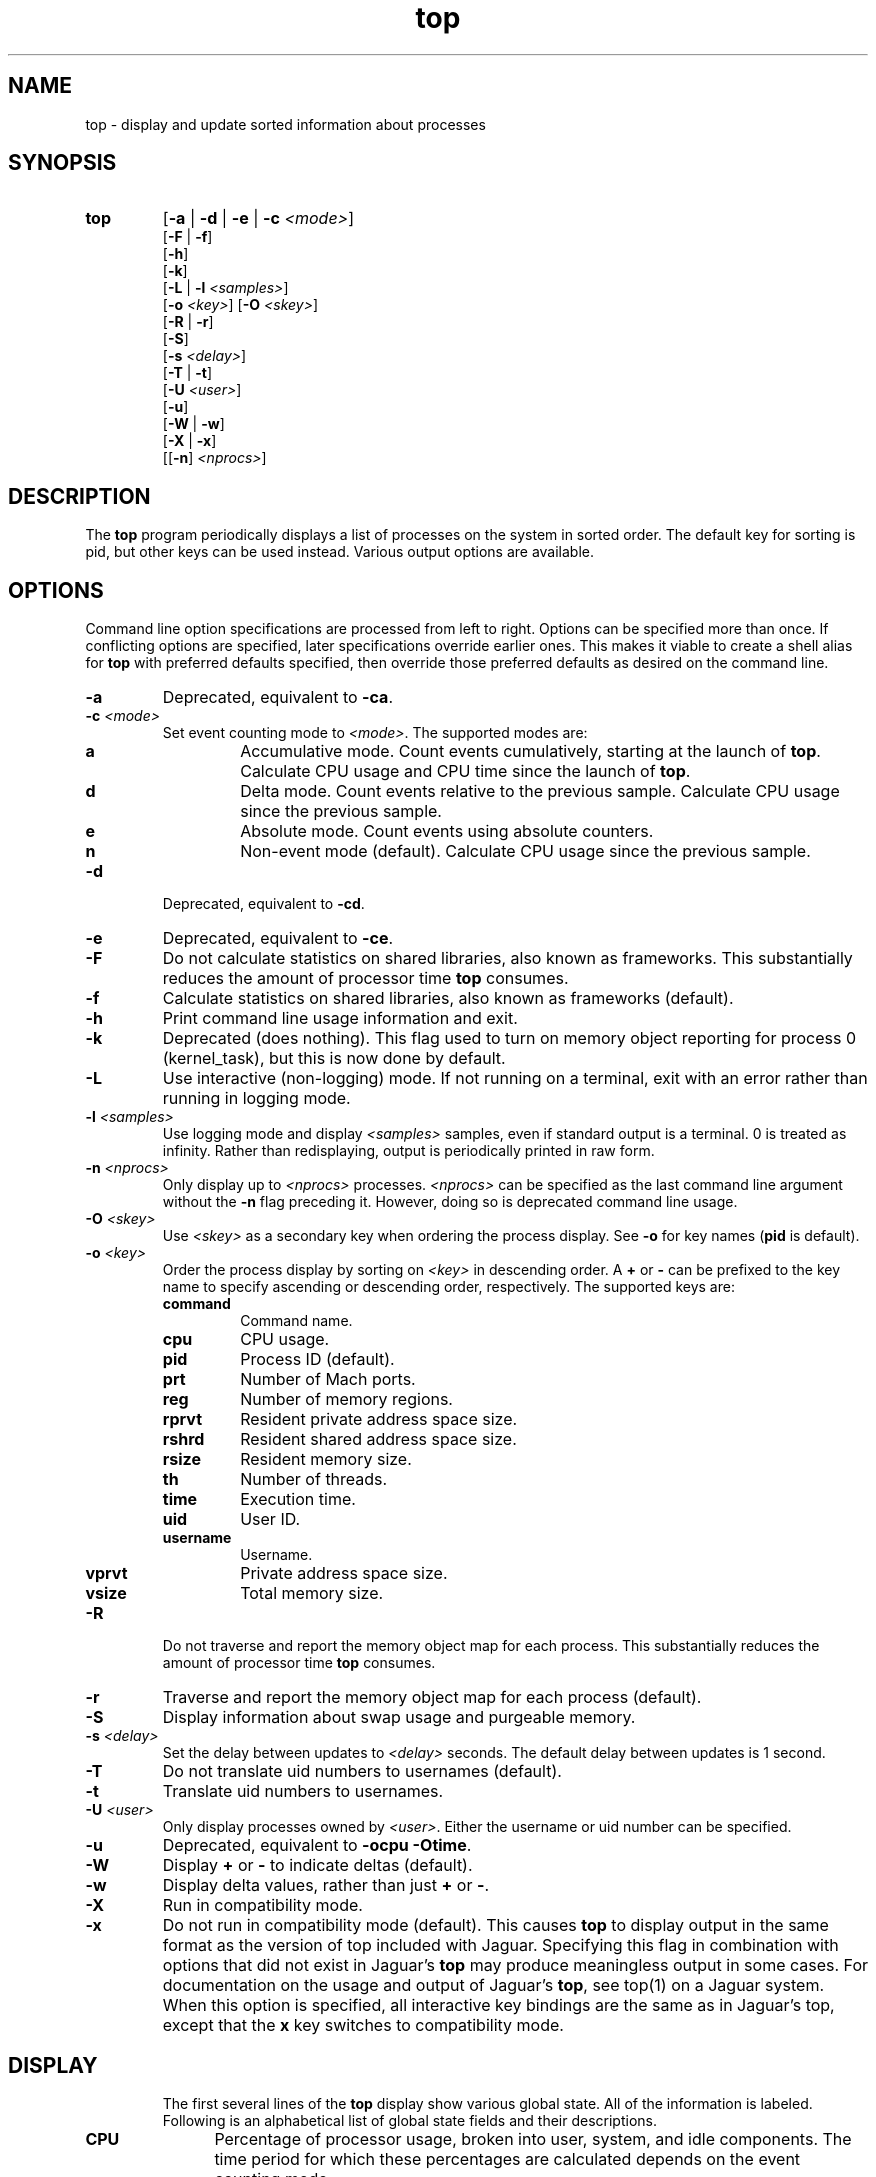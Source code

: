 .ig \" -*-mode:nroff-*-
Copyright (c) 2002-2004, Apple Computer, Inc.  All rights reserved.

@APPLE_LICENSE_HEADER_START@

The contents of this file constitute Original Code as defined in and
are subject to the Apple Public Source License Version 1.1 (the
"License").  You may not use this file except in compliance with the
License.  Please obtain a copy of the License at
http://www.apple.com/publicsource and read it before using this file.

This Original Code and all software distributed under the License are
distributed on an "AS IS" basis, WITHOUT WARRANTY OF ANY KIND, EITHER
EXPRESS OR IMPLIED, AND APPLE HEREBY DISCLAIMS ALL SUCH WARRANTIES,
INCLUDING WITHOUT LIMITATION, ANY WARRANTIES OF MERCHANTABILITY,
FITNESS FOR A PARTICULAR PURPOSE OR NON-INFRINGEMENT.  Please see the
License for the specific language governing rights and limitations
under the License.

@APPLE_LICENSE_HEADER_END@
..
.TH top 1 "top"
.hy 1
.SH NAME
top - display and update sorted information about processes
.SH SYNOPSIS
.TP
.BR top
.RB [ \-a
|
.B \-d
|
.B \-e
|
.B \-c
.IR <mode> ]
.br
.RB [ \-F
| 
.BR \-f ]
.br
.RB [ \-h ]
.br
.RB [ \-k ]
.br
.RB [ \-L
|
.B \-l
.IR <samples> ]
.br
.RB [ \-o
.IR <key> ]
.RB [ \-O
.IR <skey> ]
.br
.RB [ \-R
| 
.BR \-r ]
.br
.RB [ \-S ]
.br
.RB [ \-s
.IR <delay> ]
.br
.RB [ \-T
| 
.BR \-t ]
.br
.RB [ \-U
.IR <user> ]
.br
.RB [ \-u ]
.br
.RB [ \-W
| 
.BR \-w ]
.br
.RB [ \-X
| 
.BR \-x ]
.br
.RB [[ \-n ]
.IR <nprocs> ]
.SH DESCRIPTION
The
.B top
program periodically displays a list of processes on the system in sorted order.
The default key for sorting is pid, but other keys can be used instead.
Various output options are available.
.SH OPTIONS
Command line option specifications are processed from left to right.
Options can be specified more than once.
If conflicting options are specified, later specifications override earlier
ones.
This makes it viable to create a shell alias for
.B top
with preferred defaults specified, then override those preferred defaults as
desired on the command line.
.TP
.B \-a
Deprecated, equivalent to
.BR -ca .
.TP
.BI \-c " " "" <mode>
Set event counting mode to
.IR <mode> .
The supported modes are:
.RS
.TP
.B a
Accumulative mode.
Count events cumulatively, starting at the launch of
.BR top .
Calculate CPU usage and CPU time since the launch of
.BR top .
.TP
.B d
Delta mode.
Count events relative to the previous sample.
Calculate CPU usage since the previous sample.
.TP
.B e
Absolute mode.
Count events using absolute counters.
.TP
.B n
Non-event mode (default).
Calculate CPU usage since the previous sample.
.RE
.TP
.B \-d
Deprecated, equivalent to
.BR -cd .
.TP
.B \-e
Deprecated, equivalent to
.BR -ce .
.TP
.B \-F
Do not calculate statistics on shared libraries, also known as frameworks.
This substantially reduces the amount of processor time
.B top
consumes.
.TP
.B \-f
Calculate statistics on shared libraries, also known as frameworks (default).
.TP
.B \-h
Print command line usage information and exit.
.TP
.B \-k
Deprecated (does nothing).
This flag used to turn on memory object reporting for process 0 (kernel_task),
but this is now done by default.
.TP
.B \-L
Use interactive (non-logging) mode.
If not running on a terminal, exit with an error rather than running in
logging mode.
.TP
.BI \-l " " "" <samples>
Use logging mode and display
.I <samples>
samples, even if standard output is a terminal.
0 is treated as infinity.
Rather than redisplaying, output is periodically printed in raw form.
.TP
.BI \-n " " "" <nprocs>
Only display up to
.I <nprocs>
processes.
.I <nprocs>
can be specified as the last command line argument without the
.B -n
flag preceding it.
However, doing so is deprecated command line usage.
.TP
.BI \-O " " "" <skey>
Use
.I <skey>
as a secondary key when ordering the process display.
See
.B -o
for key names
.RB ( pid
is default).
.TP
.BI \-o " " "" <key>
.RS
Order the process display by sorting on
.I <key>
in descending order.
A
.B +
or
.B -
can be prefixed to the key name to specify ascending or descending order,
respectively.
The supported keys are:
.TP
.B command
Command name.
.TP
.B cpu
CPU usage.
.TP
.B pid
Process ID (default).
.TP
.B prt
Number of Mach ports.
.TP
.B reg
Number of memory regions.
.TP
.B rprvt
Resident private address space size.
.TP
.B rshrd
Resident shared address space size.
.TP
.B rsize
Resident memory size.
.TP
.B th
Number of threads.
.TP
.B time
Execution time.
.TP
.B uid
User ID.
.TP
.B username
Username.
.TP
.B vprvt
Private address space size.
.TP
.B vsize
Total memory size.
.RE
.TP
.B \-R
Do not traverse and report the memory object map for each process.
This substantially reduces the amount of processor time
.B top
consumes.
.TP
.B \-r
Traverse and report the memory object map for each process (default).
.TP
.B \-S
Display information about swap usage and purgeable memory.
.TP
.BI \-s " " "" <delay>
Set the delay between updates to
.I <delay>
seconds.
The default delay between updates is 1 second.
.TP
.B \-T
Do not translate uid numbers to usernames (default).
.TP
.B \-t
Translate uid numbers to usernames.
.TP
.BI \-U " " "" <user>
Only display processes owned by
.IR <user> .
Either the username or uid number can be specified.
.TP
.B \-u
Deprecated, equivalent to
.B -ocpu
.BR -Otime .
.TP
.B \-W
Display
.B +
or
.B -
to indicate deltas (default).
.TP
.B \-w
Display delta values, rather than just
.B +
or
.BR - .
.TP
.B \-X
Run in compatibility mode.
.TP
.B \-x
Do not run in compatibility mode (default).
This causes
.B top
to display output in the same format as the version of top included with
Jaguar.
Specifying this flag in combination with options that did not exist in Jaguar's
.B top
may produce meaningless output in some cases.
For documentation on the usage and output of Jaguar's
.BR top ,
see top(1) on a Jaguar system.
When this option is specified, all interactive key bindings are the same as in
Jaguar's top, except that the
.B x
key switches to compatibility mode.
.TP
.SH DISPLAY
The first several lines of the
.B top
display show various global state.
All of the information is labeled.
Following is an alphabetical list of global state fields and their descriptions.
.TP 12
.B CPU
Percentage of processor usage, broken into user, system, and idle components.
The time period for which these percentages are calculated depends on the event
counting mode.
.TP 12
.B Disks
Number and total size of disk reads and writes.
.TP 12
.B LoadAvg
Load average over 1, 5, and 15 minutes.
The load average is the average number of jobs in the run queue.
.TP 12
.B MemRegions
Number and total size of memory regions, and total size of memory regions broken
into private (broken into non-library and library) and shared components.
.TP 12
.B Networks
Number and total size of input and output network packets.
.TP 12
.B PhysMem
Physical memory usage, broken into wired, active, inactive, used, and free
components.
.TP 12
.B Procs
Total number of processes and number of processes in each process state.
.TP 12
.B SharedLibs
Number of shared libraries, resident sizes of code and data segments, and
link editor memory usage.
.TP 12
.B Threads
Number of threads.
.TP 12
.B Time
Time, in YYYY/MM/DD HH:MM:SS format.
When running in accumulative event counting mode, the time since top started is
printed in parentheses in H:MM:SS format.
.TP 12
.B VirtMem
Total virtual memory, virtual memory consumed by shared libraries, and number of
pageins and pageouts.
.TP 12
.B Swap
Swap usage: total size of swap areas, amount of swap space in use and amount
of swap space available.
.TP 12
.B Purgeable
Number of pages purged and number of pages currently purgeable.
.PP
Below the global state fields, a list of processes is displayed.
The fields that are displayed depend on the options that are set.
Following is an alphabetical list of fields and their descriptions.
.TP 14
.B BSYSCALL
Number of BSD system calls made.
.TP 14
.B COMMAND
Command name.
.TP 14
.B COW_FAULTS
Number of faults that caused a page to be copied.
.TP 14
.B %CPU
Percentage of processor time consumed (kernel and user).
.TP 14
.B CSWITCH
Number of context switches.
.TP 14
.B FAULTS
Number of faults.
.TP 14
.B MSYSCALL
Number of Mach system calls made.
.TP 14
.B REG
Number of memory regions.
.TP 14
.B MSGS_RCVD
Number of Mach messages received.
.TP 14
.B MSGS_SENT
Number of Mach messages sent.
.TP 14
.B PAGEINS
Number of requests for pages from a pager.
.TP 14
.B PID
Process ID.
.TP 14
.B PRT(delta)
Number of Mach ports.
.TP 14
.B RPRVT(delta)
Resident private memory size.
.TP 14
.B RSHRD(delta)
Resident shared memory size.
.TP 14
.B RSIZE(delta)
Total resident memory size, including shared pages.
.TP 14
.B TH
Number of threads.
.TP 14
.B TIME
Absolute processor time consumed.
.TP 14
.B UID
User ID of process owner.
.TP 14
.B USERNAME
Username of process owner.
.TP 14
.B VPRVT(delta)
Private address space size.
.TP 14
.B VSIZE(delta)
Total address space allocated, including shared pages.
.SH INTERACTION
When
.B top
is run in interactive mode, it is possible to control the output of
.BR top ,
as well as interactively send signals to processes.
The interactive command syntax is terse.
Each command is one character, followed by 0 to 2 arguments.
Commands that take arguments prompt interactively for the arguments, and where
applicable, the default value is shown in square brackets.
The default value can be selected by leaving the input field blank and pressing
enter.
.B ^G
escapes the interactive argument prompt, and has the same effect as leaving
the input field blank and pressing enter.
.PP
Keypresses that do not correspond to a command cause an immediate sample update.
The following commands are supported:
.TP
.BR ?
Display the help screen.
Any character exits help screen mode.
This command always works, even in the middle of a command.
.TP
.B ^L
Redraw the screen.
.TP
.BI c <mode>
Set output mode to
.IR <mode> .
The supported modes are:
.RS
.TP
.B a
Accumulative mode.
.TP
.B d
Delta mode.
.TP
.B e
Event mode.
.TP
.B n
Non-event mode.
.RE
.TP
.B f
Toggle shared library statistics reporting.
.TP
.BI n <nprocs>
Only display up to
.I <nprocs>
processes.
0 is treated as infinity.
.TP
.BI O <skey>
Use
.I <skey>
as a secondary key when ordering the process display.
See the
.B o
command for key names.
.TP
.BI o <key>
.RS
Order the process display by sorting on
.I <key>
in descending order.
A
.B +
or
.B -
can be prefixed to the key name to specify ascending or descending order,
respectively.
The supported keys are:
.TP
.B command
Command name.
.TP
.B cpu
CPU usage.
.TP
.B pid
Process ID.
.TP
.B prt
Number of Mach ports.
.TP
.B reg
Number of memory regions.
.TP
.B rprvt
Resident private address space size.
.TP
.B rshrd
Resident shared address space size.
.TP
.B rsize
Resident memory size.
.TP
.B th
Number of threads.
.TP
.B time
Execution time.
.TP
.B uid
User ID.
.TP
.B username
Username.
.TP
.B vprvt
Private address space size.
.TP
.B vsize
Total memory size.
.RE
.TP
.B q
Quit.
.TP
.B r
Toggle traversal and reporting of the memory object map for each process.
.TP
.BI S <signal> "" <pid>
Send
.I <sig>
to
.IR <pid>.
.I <sig>
can be specified either as a number or as a name (for example,
.BR HUP ).
The default signal starts out as
.BR TERM .
Each time a signal is successfully sent, the default signal is updated to be
that signal.
.I <pid>
is a process id.
.TP
.BI s <delay>
Set the delay between updates to
.I <delay>
seconds.
.TP
.B t
Toggle translation of uid numbers to usernames.
.TP
.BI U <user>
Only display processes owned by
.IR <user> .
Either the username or uid number can be specified.
To display all processes, press enter without entering a username or uid number.
.TP
.B w
Toggle wide/narrow delta mode.
.TP
.B x
Toggle deprecated/normal mode.
.SH EXAMPLES
.TP
top -ocpu -O+rsize -s 5 -n 20
Sort the processes according to CPU usage (descending) and resident memory size
(ascending), sample and update the display at 5 second intervals, and limit the
display to 20 processes.
.TP
top -ce
Run top in event counter mode.
.TP
top -tl 10
Translate uid numbers to usernames and run in logging mode, taking 10 samples
at 2 second intervals.
.SH SEE ALSO
kill(2),
top(1)[Jaguar],
vm_stat(1),
signal(3)
